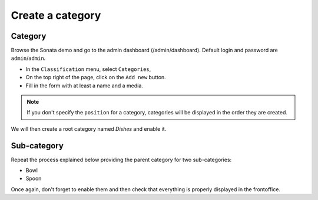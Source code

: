 .. index::
    single: Category
    single: Classification
    pair: Tutorial; Category

=================
Create a category
=================

Category
========

Browse the Sonata demo and go to the admin dashboard (/admin/dashboard).
Default login and password are ``admin``/``admin``.

* In the ``Classification`` menu, select ``Categories``,
* On the top right of the page, click on the ``Add new`` button.
* Fill in the form with at least a name and a media.

.. note::

    If you don't specify the ``position`` for a category, categories will be displayed in the order they are created.

We will then create a root category named *Dishes* and enable it.

Sub-category
============

Repeat the process explained below providing the parent category for two sub-categories:

* Bowl
* Spoon

Once again, don't forget to enable them and then check that everything is properly displayed in the frontoffice.
